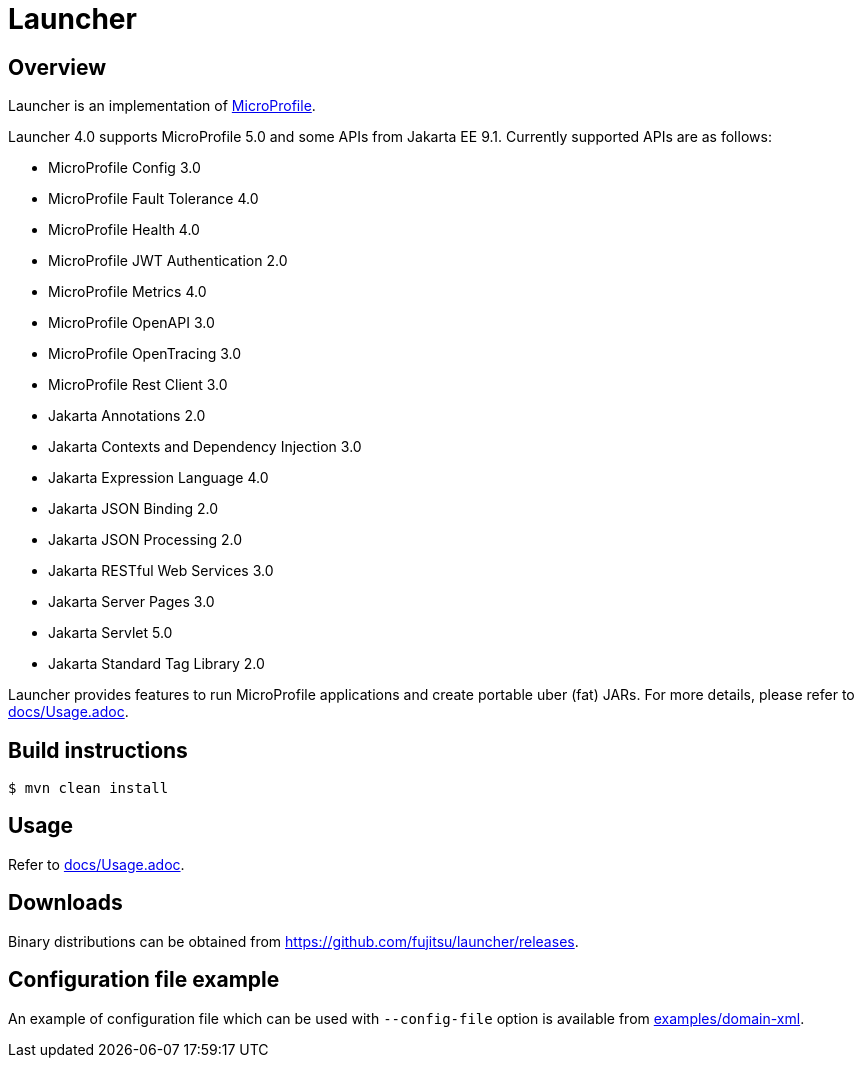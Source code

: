 = Launcher


== Overview
Launcher is an implementation of https://microprofile.io/[MicroProfile].

Launcher 4.0 supports MicroProfile 5.0 and some APIs from Jakarta EE 9.1.
Currently supported APIs are as follows:

* MicroProfile Config 3.0
* MicroProfile Fault Tolerance 4.0
* MicroProfile Health 4.0
* MicroProfile JWT Authentication 2.0
* MicroProfile Metrics 4.0
* MicroProfile OpenAPI 3.0
* MicroProfile OpenTracing 3.0
* MicroProfile Rest Client 3.0
* Jakarta Annotations 2.0
* Jakarta Contexts and Dependency Injection 3.0
* Jakarta Expression Language 4.0
* Jakarta JSON Binding 2.0
* Jakarta JSON Processing 2.0
* Jakarta RESTful Web Services 3.0
* Jakarta Server Pages 3.0
* Jakarta Servlet 5.0
* Jakarta Standard Tag Library 2.0

Launcher provides features to run MicroProfile applications and create portable uber (fat) JARs.
For more details, please refer to link:docs/Usage.adoc[].

== Build instructions
----
$ mvn clean install
----

== Usage
Refer to link:docs/Usage.adoc[].

== Downloads
Binary distributions can be obtained from link:https://github.com/fujitsu/launcher/releases[].

== Configuration file example

An example of configuration file which can be used with `--config-file` option is available from link:examples/domain-xml[].
